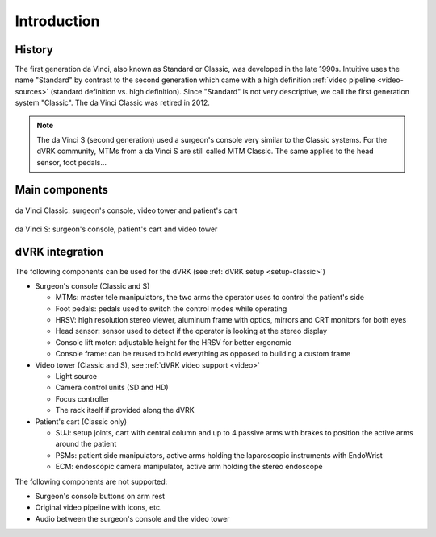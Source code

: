 Introduction
############

History
=======

The first generation da Vinci, also known as Standard or Classic, was
developed in the late 1990s.  Intuitive uses the name "Standard" by
contrast to the second generation which came with a high definition
:ref:`video pipeline <video-sources>` (standard definition vs. high
definition).  Since "Standard" is not very descriptive, we call the
first generation system "Classic".  The da Vinci Classic was retired
in 2012.

.. note::

   The da Vinci S (second generation) used a surgeon's console very
   similar to the Classic systems.  For the dVRK community, MTMs from
   a da Vinci S are still called MTM Classic.  The same applies to the
   head sensor, foot pedals...

Main components
===============

.. figure:: /images/general/ISI-da-Vinci-Classic-overview.jpeg
   :width: 600
   :align: center

   da Vinci Classic: surgeon's console, video tower and patient's cart

.. figure:: /images/general/ISI-da-Vinci-S-overview.jpeg
   :width: 600
   :align: center

   da Vinci S: surgeon's console, patient's cart and video tower


dVRK integration
=================

The following components can be used for the dVRK (see :ref:`dVRK
setup <setup-classic>`)

* Surgeon's console (Classic and S)
  
  * MTMs: master tele manipulators, the two arms the operator uses to
    control the patient's side
  * Foot pedals: pedals used to switch the control modes while operating
  * HRSV: high resolution stereo viewer, aluminum frame with optics,
    mirrors and CRT monitors for both eyes
  * Head sensor: sensor used to detect if the operator is looking at
    the stereo display
  * Console lift motor: adjustable height for the HRSV for better ergonomic
  * Console frame: can be reused to hold everything as opposed to
    building a custom frame

* Video tower (Classic and S), see :ref:`dVRK video support <video>`

  * Light source
  * Camera control units (SD and HD)
  * Focus controller
  * The rack itself if provided along the dVRK

* Patient's cart (Classic only)

  * SUJ: setup joints, cart with central column and up to 4 passive
    arms with brakes to position the active arms around the patient
  * PSMs: patient side manipulators, active arms holding the
    laparoscopic instruments with EndoWrist
  * ECM: endoscopic camera manipulator, active arm holding the stereo
    endoscope

The following components are not supported:

* Surgeon's console buttons on arm rest
* Original video pipeline with icons, etc.
* Audio between the surgeon's console and the video tower
